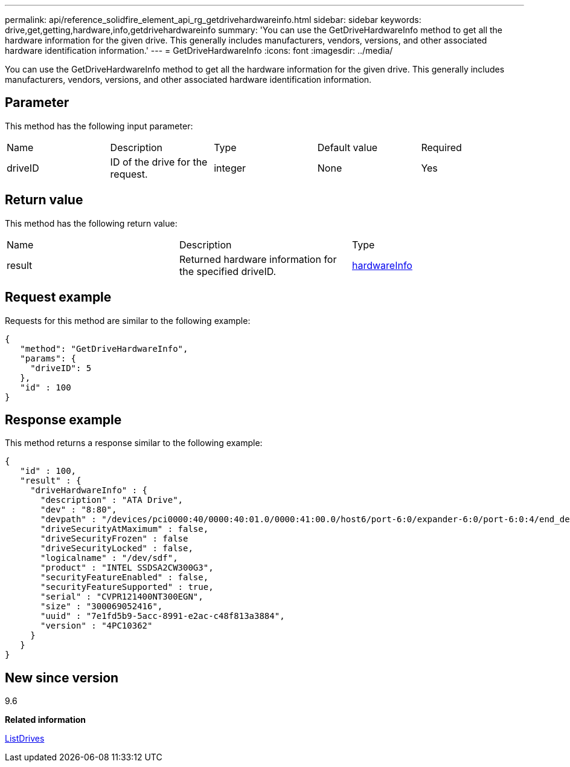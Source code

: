 ---
permalink: api/reference_solidfire_element_api_rg_getdrivehardwareinfo.html
sidebar: sidebar
keywords: drive,get,getting,hardware,info,getdrivehardwareinfo
summary: 'You can use the GetDriveHardwareInfo method to get all the hardware information for the given drive. This generally includes manufacturers, vendors, versions, and other associated hardware identification information.'
---
= GetDriveHardwareInfo
:icons: font
:imagesdir: ../media/

[.lead]
You can use the GetDriveHardwareInfo method to get all the hardware information for the given drive. This generally includes manufacturers, vendors, versions, and other associated hardware identification information.

== Parameter

This method has the following input parameter:

|===
| Name| Description| Type| Default value| Required
a|
driveID
a|
ID of the drive for the request.
a|
integer
a|
None
a|
Yes
|===

== Return value

This method has the following return value:

|===
| Name| Description| Type
a|
result
a|
Returned hardware information for the specified driveID.
a|
xref:reference_solidfire_element_api_rg_hardwareinfo.adoc[hardwareInfo]
|===

== Request example

Requests for this method are similar to the following example:

----
{
   "method": "GetDriveHardwareInfo",
   "params": {
     "driveID": 5
   },
   "id" : 100
}
----

== Response example

This method returns a response similar to the following example:

----
{
   "id" : 100,
   "result" : {
     "driveHardwareInfo" : {
       "description" : "ATA Drive",
       "dev" : "8:80",
       "devpath" : "/devices/pci0000:40/0000:40:01.0/0000:41:00.0/host6/port-6:0/expander-6:0/port-6:0:4/end_device-6:0:4/target6:0:4/6:0:4:0/block/sdf",
       "driveSecurityAtMaximum" : false,
       "driveSecurityFrozen" : false
       "driveSecurityLocked" : false,
       "logicalname" : "/dev/sdf",
       "product" : "INTEL SSDSA2CW300G3",
       "securityFeatureEnabled" : false,
       "securityFeatureSupported" : true,
       "serial" : "CVPR121400NT300EGN",
       "size" : "300069052416",
       "uuid" : "7e1fd5b9-5acc-8991-e2ac-c48f813a3884",
       "version" : "4PC10362"
     }
   }
}
----

== New since version

9.6

*Related information*

xref:reference_solidfire_element_api_rg_listdrives.adoc[ListDrives]
